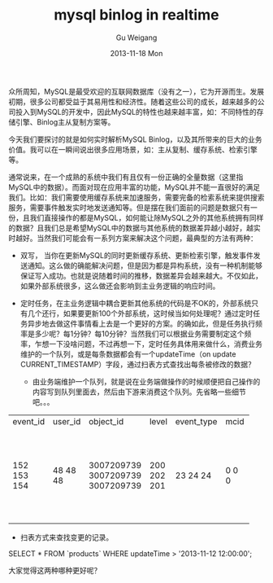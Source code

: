 #+TITLE:       mysql binlog in realtime
#+AUTHOR:      Gu Weigang
#+EMAIL:       guweigang@outlook.com
#+DATE:        2013-11-18 Mon
#+URI:         /blog/%y/%m/%d/mysql-binlog-in-realtime/
#+KEYWORDS:    mysql, binlog, mysql replication
#+TAGS:        mysql:php-binlog
#+LANGUAGE:    zh_CN
#+OPTIONS:     H:3 num:nil toc:nil \n:nil ::t |:t ^:nil -:nil f:t *:t <:t
#+DESCRIPTION: MySQL实时增量解析。

众所周知，MySQL是最受欢迎的互联网数据库（没有之一），它为开源而生。发展初期，很多公司都受益于其易用性和经济性。随着这些公司的成长，越来越多的公司投入到MySQL的开发中，因此MySQL的特性也越来越丰富，如：不同特性的存储引擎、Binlog主从复制方案等。

今天我们要探讨的就是如何实时解析MySQL Binlog，以及其所带来的巨大的业务价值。我可以在一瞬间说出很多应用场景，如：主从复制、缓存系统、检索引擎等。

通常说来，在一个成熟的系统中我们有且仅有一份正确的全量数据（这里指MySQL中的数据）。而面对现在应用丰富的功能，MySQL并不能一直很好的满足我们。比如：我们需要使用缓存系统来加速服务，需要完备的检索系统来提供搜索服务，需要事件触发实时地发送通知等。但是摆在我们面前的问题是数据只有一份，且我们直接操作的都是MySQL，如何能让除MySQL之外的其他系统拥有同样的数据？且我们总是希望MySQL中的数据与其他系统的数据差异越小越好，越实时越好。当然我们可能会有一系列方案来解决这个问题，最典型的方法有两种：



 - 双写， 当你在更新MySQL的同时更新缓存系统、更新检索引擎，触发事件发送通知。这么做的确能解决问题，但是因为都是异构系统，没有一种机制能够保证写入成功。也就是说随着时间的推移，数据差异会越来越大。不仅如此，如果外部系统很多，这么做还会影响到主业务逻辑的响应时间。
   
 - 定时任务，在主业务逻辑中耦合更新其他系统的代码是不OK的，外部系统只有几个还行，如果要更新100个外部系统，这时候当如何处理呢？通过定时任务异步地去做这件事情看上去是一个更好的方案。的确如此，但是任务执行频率是多少呢？每1分钟？每10分钟？当然我们可以根据业务需要制定这个频率，乍想一下没啥问题，不过再想一下，定时任务具体用来做什么，消费业务维护的一个队列，或是每条数据都会有一个updateTime（on update CURRENT_TIMESTAMP）字段，通过扫表方式查找出每条被修改的数据？
   
   + 由业务端维护一个队列，就是说在业务端做操作的时候顺便把自己操作的内容写到队列里面去，然后由下游来消费这个队列。先省略一些细节吧。。。
      
      
#+BEGIN_CENTER
+----------+---------+------------+-------+------------+------+---------------------+
| event_id | user_id | object_id  | level | event_type | mcid | addtime             |
+----------+---------+------------+-------+------------+------+---------------------+
|      152 |      48 | 3007209739 |   200 |         23 |    0 | 2013-07-17 04:06:05 |
|      153 |      48 | 3007209739 |   202 |         24 |    0 | 0000-00-00 00:00:00 |
|      154 |      48 | 3007209739 |   201 |         24 |    0 | 0000-00-00 00:00:00 |
+----------+---------+------------+-------+------------+------+---------------------+
#+END_CENTER                                                                                     
                                                                                     
   + 扫表方式来查找变更的记录。

#+BEGING_SRC SQL
      SELECT * FROM `products` WHERE updateTime > '2013-11-12 12:00:00';
#+END_SRC

大家觉得这两种哪种更好呢？
      
